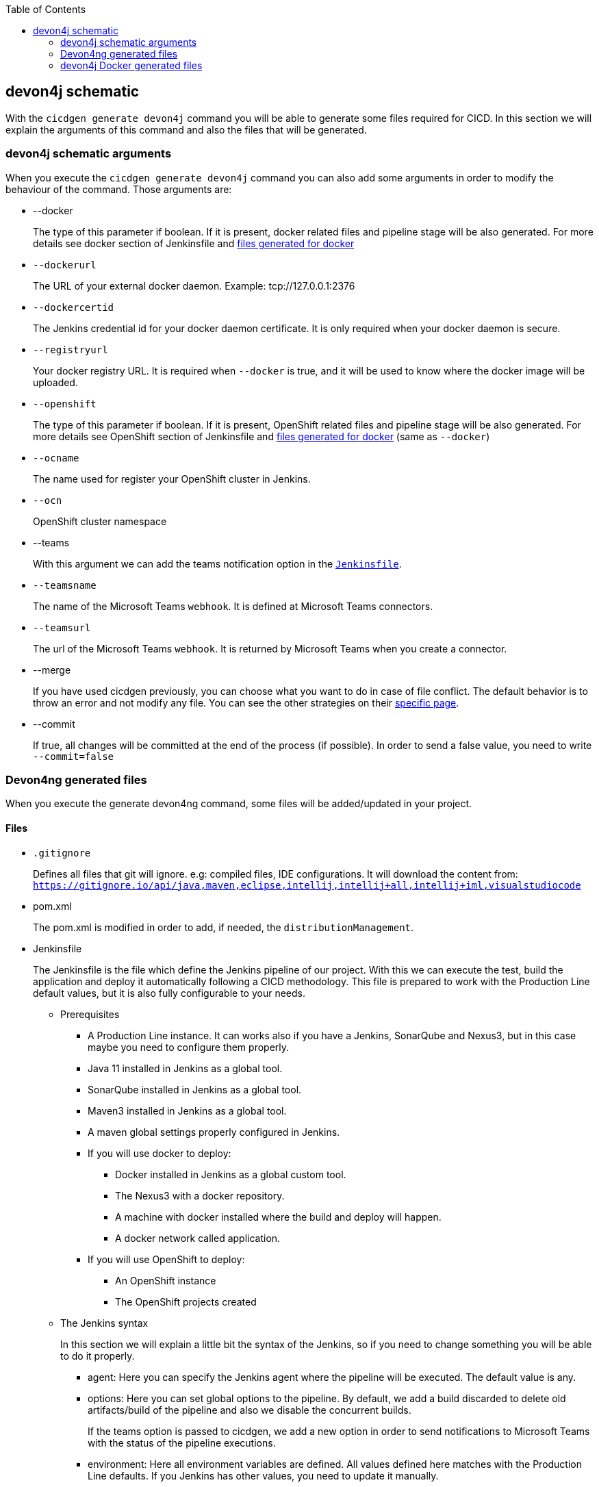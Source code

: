 :toc: macro

ifdef::env-github[]
:tip-caption: :bulb:
:note-caption: :information_source:
:important-caption: :heavy_exclamation_mark:
:caution-caption: :fire:
:warning-caption: :warning:
endif::[]

toc::[]
:idprefix:
:idseparator: -
:reproducible:
:source-highlighter: rouge
:listing-caption: Listing

== devon4j schematic

With the `cicdgen generate devon4j` command you will be able to generate some files required for CICD. In this section we will explain the arguments of this command and also the files that will be generated.

=== devon4j schematic arguments

When you execute the `cicdgen generate devon4j` command you can also add some arguments in order to modify the behaviour of the command. Those arguments are:

* --docker
+
The type of this parameter if boolean. If it is present, docker related files and pipeline stage will be also generated. For more details see docker section of Jenkinsfile and xref:devon4j-docker-generated-files[files generated for docker]
+
* `--dockerurl`
+
The URL of your external docker daemon. Example: tcp://127.0.0.1:2376
+
* `--dockercertid`
+
The Jenkins credential id for your docker daemon certificate. It is only required when your docker daemon is secure.
+
* `--registryurl`
+
Your docker registry URL. It is required when `--docker` is true, and it will be used to know where the docker image will be uploaded.
+
* `--openshift`
+
The type of this parameter if boolean. If it is present, OpenShift related files and pipeline stage will be also generated. For more details see OpenShift section of Jenkinsfile and xref:devon4j-docker-generated-files[files generated for docker] (same as `--docker`)
+
* `--ocname`
+
The name used for register your OpenShift cluster in Jenkins.
+
* `--ocn`
+
OpenShift cluster namespace
+
* --teams
+
With this argument we can add the teams notification option in the `xref:jenkinsfile-teams[Jenkinsfile]`.
+
* `--teamsname`
+
The name of the Microsoft Teams `webhook`. It is defined at Microsoft Teams connectors.
+
* `--teamsurl`
+
The url of the Microsoft Teams `webhook`. It is returned by Microsoft Teams when you create a connector.
+
* --merge
+
If you have used cicdgen previously, you can choose what you want to do in case of file conflict. The default behavior is to throw an error and not modify any file. You can see the other strategies on their link:merge-strategies.asciidoc[specific page].
+
* --commit
+
If true, all changes will be committed at the end of the process (if possible). In order to send a false value, you need to write `--commit=false`

=== Devon4ng generated files

When you execute the generate devon4ng command, some files will be added/updated in your project. 

==== Files

* `.gitignore`
+
Defines all files that git will ignore. e.g: compiled files, IDE configurations. It will download the content from: `https://gitignore.io/api/java,maven,eclipse,intellij,intellij+all,intellij+iml,visualstudiocode`
+
* pom.xml
+
The pom.xml is modified in order to add, if needed, the `distributionManagement`.
* Jenkinsfile
+
The Jenkinsfile is the file which define the Jenkins pipeline of our project. With this we can execute the test, build the application and deploy it automatically following a CICD methodology. This file is prepared to work with the Production Line default values, but it is also fully configurable to your needs.
+
** Prerequisites
*** A Production Line instance. It can works also if you have a Jenkins, SonarQube and Nexus3, but in this case maybe you need to configure them properly.
*** Java 11 installed in Jenkins as a global tool.
*** SonarQube installed in Jenkins as a global tool.
*** Maven3 installed in Jenkins as a global tool.
*** A maven global settings properly configured in Jenkins.
*** If you will use docker to deploy:
**** Docker installed in Jenkins as a global custom tool.
**** The Nexus3 with a docker repository.
**** A machine with docker installed where the build and deploy will happen.
**** A docker network called application.
*** If you will use OpenShift to deploy:
**** An OpenShift instance
**** The OpenShift projects created
** The Jenkins syntax
+ 
In this section we will  explain a little bit the syntax of the Jenkins, so if you need to change something you will be able to do it properly.
+
*** agent: Here you can specify the Jenkins agent where the pipeline will be executed. The default value is any.
*** options: Here you can set global options to the pipeline. By default, we add a build discarded to delete old artifacts/build of the pipeline and also we disable the concurrent builds.
+
`[[jenkinsfile-teams]]`
If the teams option is passed to cicdgen, we add a new option in order to send notifications to Microsoft Teams with the status of the pipeline executions.
+
*** environment: Here all environment variables are defined. All values defined here matches with the Production Line defaults. If you Jenkins has other values, you need to update it manually.
*** stages: Here are defined all stages that our pipeline will execute. Those stages are:
**** Loading Custom Tools: Load some custom tools that can not be loaded in the tools section. Also set some variables depending on the git branch which you are executing. Also, we set properly the version number in all pom files. It means that if your branch is develop, your version should end with the word `-SNAPSHOT`, in order case, if `-SNAPSHOT` is present it will be removed.
**** Fresh Dependency Installation: install all packages need to build/run your java project.
**** Unit Tests: execute the `mvn test` command.
**** SonarQube code analysis: send the project to SonarQube in order to get the static code analysis of your project.
**** Deliver application into Nexus: build the project and send all bundle files to Nexsus3.
+
`[[jenkinsfile-docker]]`
**** If `--docker` is present:
***** Create the Docker image: build a new docker image that contains the new version of the project.
***** Deploy the new image: deploy a new version of the application using the image created in the previous stage. The previous version is removed.
+
`[[jenkinsfile-openshift]]`
**** If `--openshift` is present: 
***** Create the Docker image: build a new docker image that contains the new version of the project using a OpenShift build config.
***** Deploy the new image: deploy a new version of the application in OpenShift.
***** Check pod status: checks that the application deployed in the previous stage is running properly. If the application does not run the pipeline will fail.
*** post: actions that will be executed after the stages. We use it to clean up all files.

=== devon4j Docker generated files

When you generate the files for a devon4ng you can also pass the option `--docker`. It will generate also some extra files related to docker.

NOTE: If you pass the `--docker` option the option `--registryurl` is also required. It will be used to upload the images to a docker registry. Example: if your registry url is `docker-registry-test.s2-eu.capgemini.com` you should execute the command in this way: `cicdgen generate devon4node --groupid com.devonfw --docker --registryurl docker-registry-test.s2-eu.capgemini.com`.

==== Files

* Dockerfile
+
This file contains the instructions to build a docker image for you project. This Dockerfile is for local development purposes, you can use it in your machine executing:
+
----
$ cd <path-to-your-project>
$ docker build -t <project-name>/<tag> .
----
+
This build is using a multi-stage build. First, it use a maven image in order to compile the source code, then it will use a java image to run the application. With the multi-stage build we keep the final image as clean as possible.

* `Dockerfile.ci`
+
This file contains the instructions to create a docker image for you project. The main difference with the Dockerfile is that this file will be only used in the Jenkins pipeline. Instead of compiling again the code, it takes the compiled war from Jenkins to the image.

